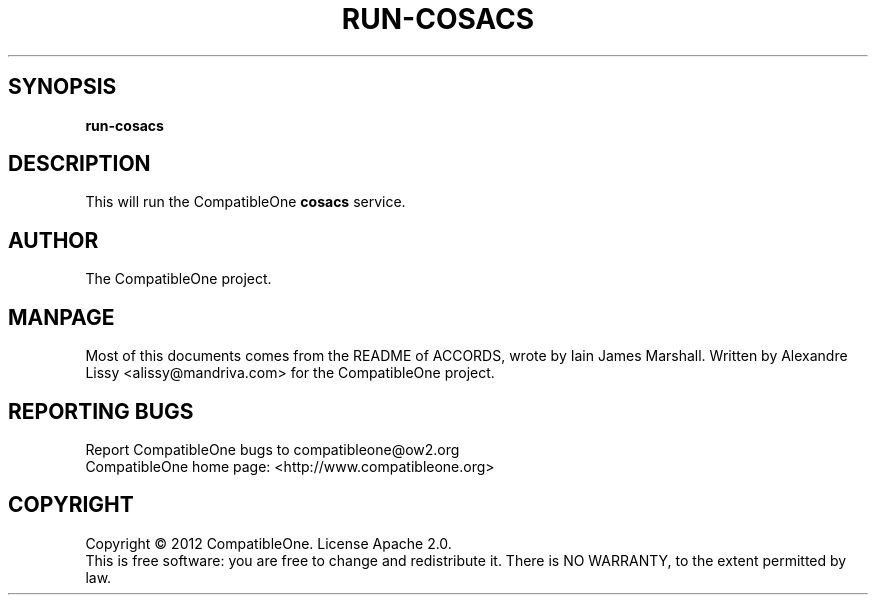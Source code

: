 .TH RUN-COSACS "7" "October 2012" "CompatibleOne" "Platform"
.SH SYNOPSIS
\fBrun-cosacs\fR
.PP
.SH DESCRIPTION
.\" Add any additional description here
.PP
This will run the CompatibleOne \fBcosacs\fR service.
.SH AUTHOR
The CompatibleOne project.
.SH MANPAGE
Most of this documents comes from the README of ACCORDS, wrote by Iain James Marshall.
Written by Alexandre Lissy <alissy@mandriva.com> for the CompatibleOne project.
.SH "REPORTING BUGS"
Report CompatibleOne bugs to compatibleone@ow2.org
.br
CompatibleOne home page: <http://www.compatibleone.org>
.SH COPYRIGHT
Copyright \(co 2012 CompatibleOne.
License Apache 2.0.
.br
This is free software: you are free to change and redistribute it.
There is NO WARRANTY, to the extent permitted by law.
